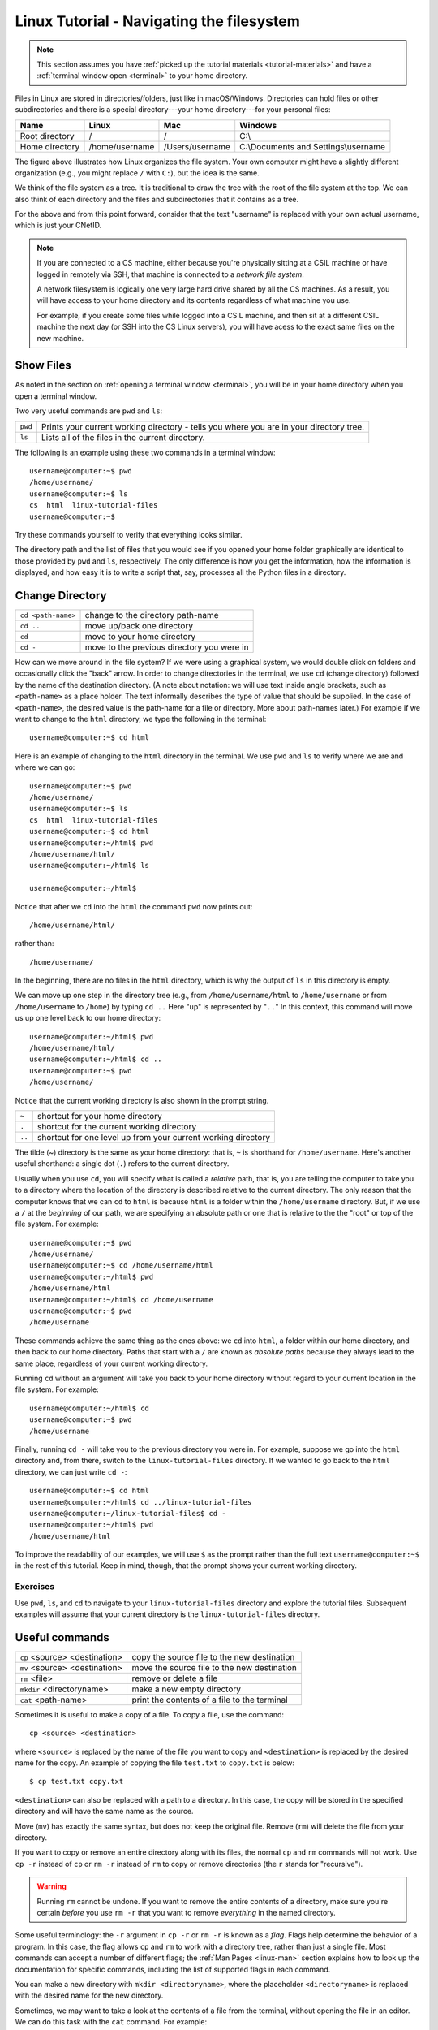 .. _linux-file-system:

Linux Tutorial - Navigating the filesystem
==========================================

.. note::
   
   This section assumes you have :ref:`picked up the tutorial
   materials <tutorial-materials>` and have a :ref:`terminal window
   open <terminal>` to your home directory.

Files in Linux are stored in directories/folders, just like in
macOS/Windows. Directories can hold files or other subdirectories and
there is a special directory---your home directory---for your personal
files:

+------------------+------------------+-------------------+----------------------------------------+
| Name             | Linux            | Mac               | Windows                                |
+==================+==================+===================+========================================+
| Root directory   | /                | /                 | C:\\                                   |
+------------------+------------------+-------------------+----------------------------------------+
| Home directory   | /home/username   | /Users/username   | C:\\Documents and Settings\\username   |
+------------------+------------------+-------------------+----------------------------------------+

.. image:: filesystem.username.svg
   :align: center
   :width: 650
   :height: 250

The figure above illustrates how Linux organizes the file system. Your
own computer might have a slightly different organization
(e.g., you might replace ``/`` with ``C:``), but the idea is the
same.

We think of the file system as a tree. It is traditional to draw
the tree with the root of the file system at the top.  We can also think of
each directory and the files and subdirectories that it contains as a
tree.

For the above and from this point forward, consider that the text
"username" is replaced with your own actual username, which is just
your CNetID.

.. note::

    If you are connected to a CS machine, either because you're
    physically sitting at a CSIL machine or have logged in remotely
    via SSH, that machine is connected to a *network file system*.
    
    A network filesystem is logically one very large hard drive shared
    by all the CS machines. As a result, you will have access to your
    home directory and its contents regardless of what machine you
    use.

    For example, if you create some files while logged into a CSIL machine,
    and then sit at a different CSIL machine the next day (or SSH into the CS Linux servers),
    you will have acess to the exact same files on the new machine.


Show Files
~~~~~~~~~~

As noted in the section on :ref:`opening a terminal window
<terminal>`, you will be in your home directory when you open a
terminal window.

Two very useful commands are ``pwd`` and ``ls``:

+---------+--------------------------------------------------------------+
| ``pwd`` | Prints your current working directory - tells you where you  |
|         | are in your directory tree.                                  |
+---------+--------------------------------------------------------------+
| ``ls``  | Lists all of the files in the current directory.             |
+---------+--------------------------------------------------------------+

The following is an example using these two commands in a terminal window::

    username@computer:~$ pwd
    /home/username/
    username@computer:~$ ls
    cs  html  linux-tutorial-files
    username@computer:~$

Try these commands yourself to verify that everything looks similar.

The directory path and the list of files that you would see if you opened
your home folder graphically are identical to those provided by
``pwd`` and ``ls``, respectively. The only difference is how you get
the information, how the information is displayed, and how easy it is
to write a script that, say, processes all the Python files in a
directory.

Change Directory
~~~~~~~~~~~~~~~~

+-------------------+--------------------------------------------------------------+
|``cd <path-name>`` |     change to the directory path-name                        |
+-------------------+--------------------------------------------------------------+
|  ``cd ..``        |            move up/back one directory                        |
+-------------------+--------------------------------------------------------------+
|   ``cd``          |             move to your home directory                      |
+-------------------+--------------------------------------------------------------+
|   ``cd -``        |             move to the previous directory you were in       |
+-------------------+--------------------------------------------------------------+

How can we move around in the file system? If we were using a
graphical system, we would double click on folders and occasionally
click the "back" arrow. In order to change directories in
the terminal, we use ``cd`` (change directory) followed by the name of
the destination directory. (A note about notation: we will use text
inside angle brackets, such as ``<path-name>`` as a place holder.  The
text informally describes the type of value that should be supplied.
In the case of ``<path-name>``, the desired value is the path-name for
a file or directory.  More about path-names later.)  For example if we want to
change to the ``html`` directory, we type the following in the
terminal::

    username@computer:~$ cd html

Here is an example of changing to the ``html`` directory in the terminal.
We use ``pwd`` and ``ls`` to verify where we are and where we can go::

    username@computer:~$ pwd
    /home/username/
    username@computer:~$ ls
    cs  html  linux-tutorial-files
    username@computer:~$ cd html
    username@computer:~/html$ pwd
    /home/username/html/
    username@computer:~/html$ ls

    username@computer:~/html$

Notice that after we ``cd`` into the ``html`` the command ``pwd`` now
prints out::

    /home/username/html/

rather than::

    /home/username/

In the beginning, there are no files in the ``html`` directory, which is
why the output of ``ls`` in this directory is empty.

We can move up one step in the directory tree (e.g., from
``/home/username/html`` to ``/home/username`` or from
``/home/username`` to ``/home``) by typing ``cd ..`` Here "up" is
represented by "``..``" In this context, this command will move us up
one level back to our home directory::

    username@computer:~/html$ pwd
    /home/username/html/
    username@computer:~/html$ cd ..
    username@computer:~$ pwd
    /home/username/

Notice that the current working directory is also shown in the prompt string.

+-------------------+--------------------------------------------------------------+
| ``~``             |         shortcut for your home directory                     |
+-------------------+--------------------------------------------------------------+
| ``.``             |         shortcut for the current working directory           |
+-------------------+--------------------------------------------------------------+
| ``..``            |shortcut for one level up from your current working directory |
+-------------------+--------------------------------------------------------------+

The tilde (~) directory is the same as your home directory: that is, ``~`` is shorthand for ``/home/username``.  Here's another useful shorthand: a single dot (``.``) refers to the current directory.

Usually when you use ``cd``, you will specify what is called a
*relative* path, that is, you are telling the computer to take you to
a directory where the location of the directory is described relative
to the current directory. The only reason that the computer knows that
we can ``cd`` to ``html`` is because ``html`` is a folder within
the ``/home/username`` directory.  But, if we use a ``/`` at the
*beginning* of our path, we are specifying an absolute path or one
that is relative to the the "root" or top of the file system.  For
example::

        username@computer:~$ pwd
        /home/username/
        username@computer:~$ cd /home/username/html
        username@computer:~/html$ pwd
        /home/username/html
        username@computer:~/html$ cd /home/username
        username@computer:~$ pwd
        /home/username

These commands achieve the same thing as the ones above: we ``cd``
into ``html``, a folder within our home directory, and then back to
our home directory.  Paths that start with a ``/`` are known as
*absolute paths* because they always lead to the same place,
regardless of your current working directory.

Running ``cd`` without an argument will take you back to your home
directory without regard to your current location in the file system.
For example::

    username@computer:~/html$ cd
    username@computer:~$ pwd
    /home/username

Finally, running ``cd -`` will take you to the previous directory you
were in. For example, suppose we go into the ``html`` directory and,
from there, switch to the ``linux-tutorial-files`` directory. If we wanted to
go back to the ``html`` directory, we can just write ``cd -``::

        username@computer:~$ cd html
        username@computer:~/html$ cd ../linux-tutorial-files
        username@computer:~/linux-tutorial-files$ cd -
        username@computer:~/html$ pwd
        /home/username/html


To improve the readability of our examples, we will use ``$`` as the
prompt rather than the full text ``username@computer:~$`` in the rest
of this tutorial.  Keep in mind, though, that the prompt shows your
current working directory.

Exercises
^^^^^^^^^

Use ``pwd``, ``ls``, and ``cd`` to navigate to your
``linux-tutorial-files`` directory and explore the tutorial files. Subsequent
examples will assume that your current directory is the ``linux-tutorial-files`` directory.


.. _useful_commands:

Useful commands
~~~~~~~~~~~~~~~

+---------------------------------+----------------------------------------------+
|   ``cp`` <source> <destination> | copy the source file to the new destination  |
+---------------------------------+----------------------------------------------+
|   ``mv`` <source> <destination> | move the source file to the new destination  |
+---------------------------------+----------------------------------------------+
|    ``rm`` <file>                | remove or delete a file                      |
+---------------------------------+----------------------------------------------+
|    ``mkdir`` <directoryname>    | make a new empty directory                   |
+---------------------------------+----------------------------------------------+
|    ``cat`` <path-name>          | print the contents of a file to the terminal |
+---------------------------------+----------------------------------------------+

Sometimes it is useful to make a copy of a file. To copy a file, use
the command::

    cp <source> <destination>

where ``<source>`` is replaced by the name of the file you want to
copy and ``<destination>`` is replaced by the desired name for the
copy. An example of copying the file ``test.txt`` to ``copy.txt`` is
below::

    $ cp test.txt copy.txt

``<destination>`` can also be replaced with a path to a directory.  In
this case, the copy will be stored in the specified directory and will
have the same name as the source.

Move (``mv``) has exactly the same syntax, but does not keep the
original file. Remove (``rm``) will delete the file from your
directory.

If you want to copy or remove an entire directory along with its
files, the normal ``cp`` and ``rm`` commands will not work. Use ``cp -r`` instead of ``cp`` or ``rm -r``  instead of ``rm`` to copy or remove directories (the ``r`` stands for "recursive").

.. warning::

    Running ``rm`` cannot be undone. If you want to remove the entire contents
    of a directory, make sure you're certain *before* you use ``rm -r`` that you want to remove
    *everything* in the named directory.

Some useful terminology: the ``-r`` argument in ``cp -r`` or ``rm -r`` is known as a *flag*.  Flags help determine the behavior of a program.  In this case, the flag allows ``cp`` and ``rm`` to work with a directory tree, rather than just a single file. Most commands can accept a number
of different flags; the :ref:`Man Pages <linux-man>` section explains how to look up the documentation for
specific commands, including the list of supported flags in each command.

You can make a new directory with ``mkdir <directoryname>``, where
the placeholder ``<directoryname>`` is replaced with the desired name for the new directory.

Sometimes, we may want to take a look at the contents of a file from the terminal, without
opening the file in an editor. We can do this task with the ``cat`` command. For example::

    $ cat test.txt
    Linux Tutorial - Test file
    ==========================

    Name: Firstname Lastname

For larger files, you may want to use the ``less`` command, which
allows you to look at a file one screen-full at a time.

In :ref:`Edit, Compile, and Run <linux-compile-and-run>`, you will see a couple of ways to edit files.

Exercises
^^^^^^^^^

Try the following tasks to practice and check your understanding of
these terminal commands.

1. Copy ``test.txt`` to ``copy.txt`` and use ``ls`` to ensure that both files exist.

2. Move the file ``copy.txt`` to the name ``copy2.txt``. Use ``ls`` to
   verify that this command worked.

3. Make a new directory named ``backups`` using the ``mkdir`` command.

4. Copy the file ``copy2.txt`` to the ``backups`` directory.

5. Verify that step (4) was successful by listing the files in the
   ``backups`` directory.

6. Now that we have a copy of ``test.txt`` in the file named ``copy2.txt`` in the ``backups`` directory we
   no longer need ``copy2.txt`` in ``linux-tutorial-files``. Remove the file ``copy2.txt`` from the ``linux-tutorial-files``
   directory.

7. Print the contents of the ``hello.py`` file.


It can be tedious (and, when you are tired, challenging) to spell
directory or file names exactly, so the terminal provides an
auto-complete mechanism to guide you through your folder
explorations. To access this functionality simply start typing
whatever name you are interested in the context of a command and then
hit tab. If there is only one way to finish that term hitting tab will
fill in the rest of the term, for instance, if we typed ``ls b`` and
then hit tab it would automatically finish the word ``ls backups`` and
then await our hitting enter. If there is MORE than one way to finish
a term, like if we had another folder called ``backups-old``, then
hitting tab twice will cause the terminal to display all of the
options available.

Training yourself to use auto-completion (aka tab completion) will save
you time and reduce the inevitable frustration that arises from
mistyping filenames when you are tired or distracted.

Wild Cards (using an asterisk)
~~~~~~~~~~~~~~~~~~~~~~~~~~~~~~

Sometimes when we enter a string, we want part of it to be variable, or a wildcard. For example,  listing all files that end with a given extension, such as ``.txt``, is a common task.  The wildcard functionality, through an asterisk, allows us to simply say::

    $ ls *.txt

The wildcard can represent a string of any length consisting of any characters, including the empty string.

It is important to be **careful** using wildcards, especially for commands like ``rm`` that cannot be undone. A command like::

    $ rm *             ### DO NOT RUN THIS COMMAND!

will delete **all** of the files in your working directory!

Note that text following a ``#`` on the linux command-line is
treated as a comment and is ignored.

Exercises
^^^^^^^^^

#. Navigate to your home directory.  What do you see when you run ``ls linux-tutorial*``?  What about ``ls linux-tutorial*/*.py``?

You have finished the section on navigating the file system.  Please
move on to the next section required by your instructor.
